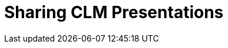 = Sharing CLM Presentations

ifdef::ios[]

You can share any CLM presentation in any available way in your iOS:

. Open a CLM presentation.
. Tap on the right side.
. In the pop-up menu, tap on the
image:ctmobile-ios-share-icon.png[]
icon.

image:ctmobile-ios-right-menu.png[]
. Select slides of the CLM presentation that you want to share.
. Tap on *Send selected*.

image:ctmobile-ios-select-presentation.png[]
. ‍Choose desired sharing method.

image:ctmobile-ios-share-menu.png[]



If you select *Mail* as sharing method, you can use
xref:email-templates[Email templates]. Please note that if a
third-party mail client (like MS Outlook) is set as default in your iOS
settings, the recipient's address will not be inserted automatically.
Please copy and paste it manually.

. 
